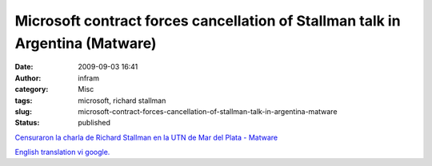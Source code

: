 Microsoft contract forces cancellation of Stallman talk in Argentina (Matware)
##############################################################################
:date: 2009-09-03 16:41
:author: infram
:category: Misc
:tags: microsoft, richard stallman
:slug: microsoft-contract-forces-cancellation-of-stallman-talk-in-argentina-matware
:status: published

`Censuraron la charla de Richard Stallman en la UTN de Mar del Plata -
Matware <http://www.matware.com.ar/software-libre/censuraron-la-charla-de-richard-stallman-en-la-utn-de-mar-del-plata.html>`__

`English translation vi
google. <http://translate.google.com/translate?hl=en&sl=es&tl=en&u=http%3A%2F%2Fwww.matware.com.ar%2Fsoftware-libre%2Fcensuraron-la-charla-de-richard-stallman-en-la-utn-de-mar-del-plata.html>`__
